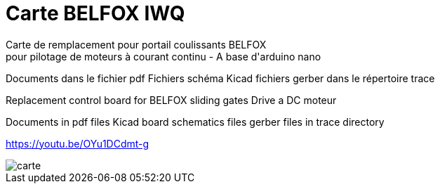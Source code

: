 ﻿Carte BELFOX IWQ
================
Carte de remplacement pour portail coulissants BELFOX
pour pilotage de moteurs à courant continu - A base d'arduino nano


Documents dans le fichier pdf
Fichiers schéma Kicad
fichiers gerber dans le répertoire trace

Replacement control board for BELFOX sliding gates
Drive a DC moteur

Documents in pdf files
Kicad board schematics files
gerber files in trace directory

https://youtu.be/OYu1DCdmt-g

image::carte.jpg[]


